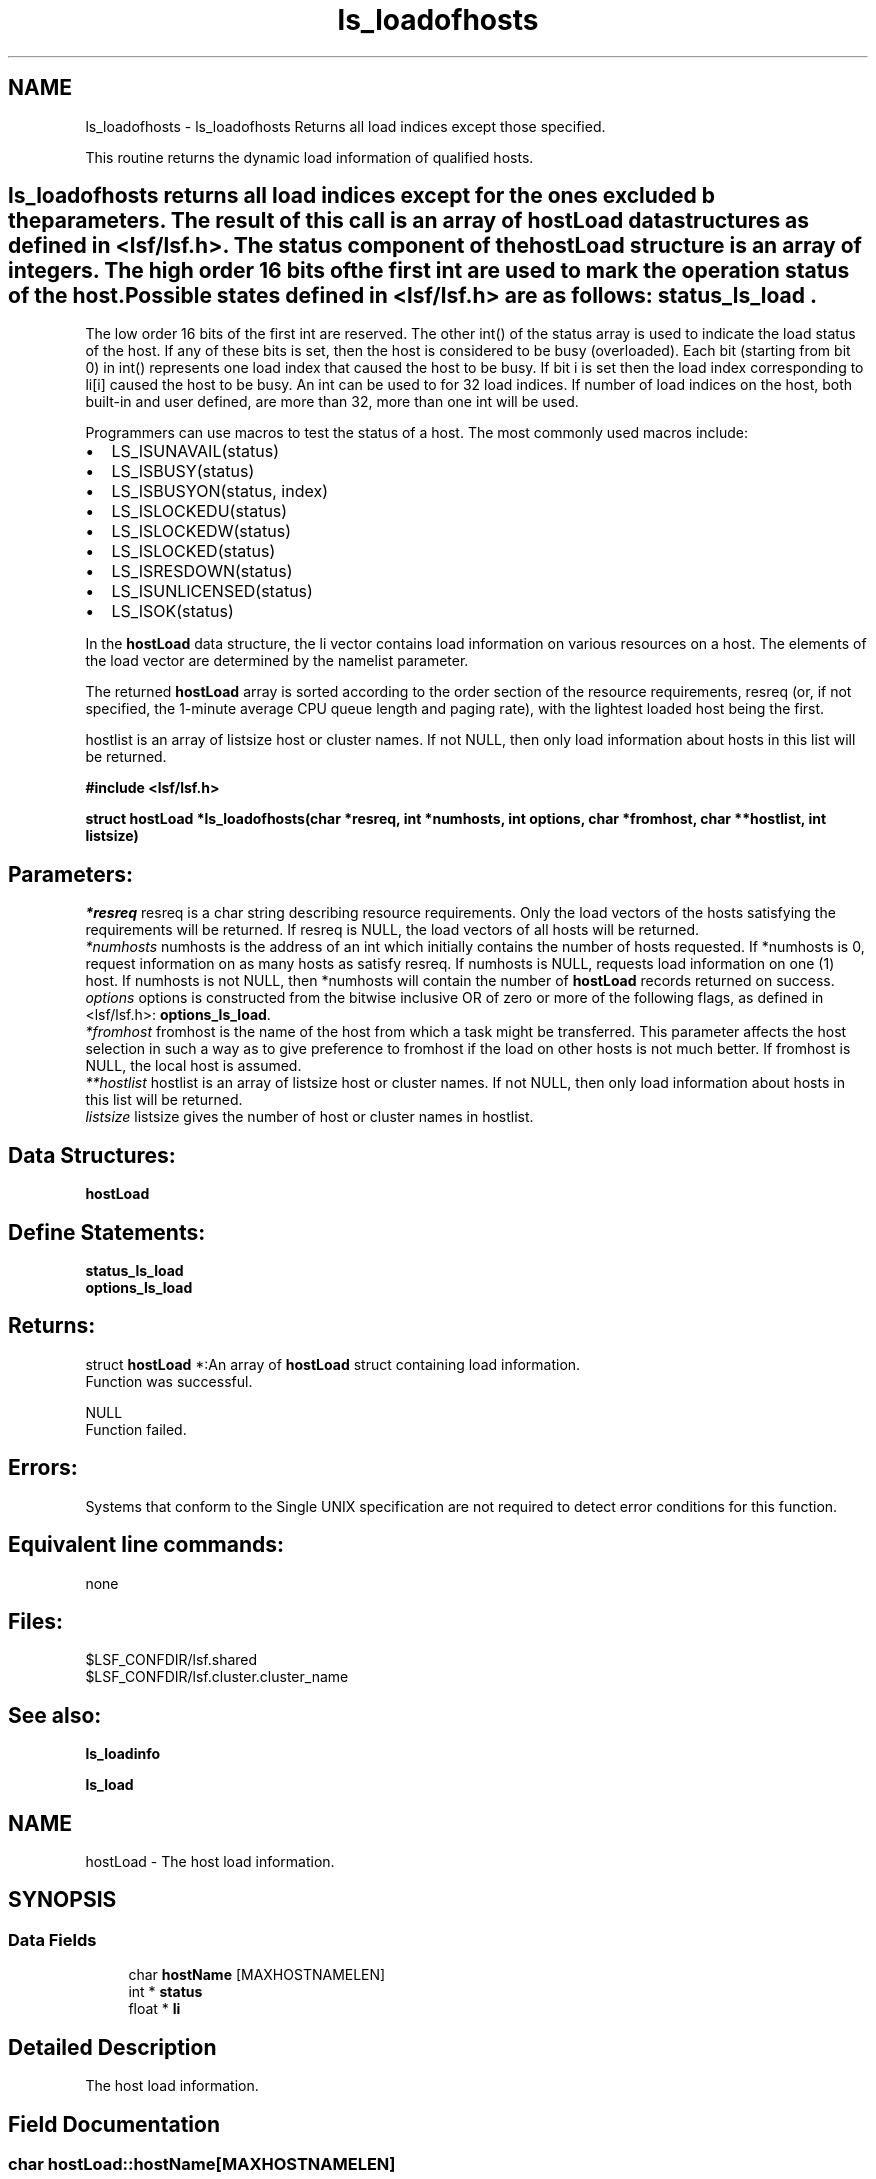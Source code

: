 .TH "ls_loadofhosts" 3 "3 Sep 2009" "Version 7.0" "Platform LSF 7.0.6 C API Reference" \" -*- nroff -*-
.ad l
.nh
.SH NAME
ls_loadofhosts \- ls_loadofhosts 
Returns all load indices except those specified.
.PP
This routine returns the dynamic load information of qualified hosts.
.PP
.SH "ls_loadofhosts\fP returns all load indices except for the ones excluded b the parameters. The result of this call is an array of \fBhostLoad\fP data structures as defined in <lsf/lsf.h>. The status component of the \fBhostLoad\fP structure is an array of integers. The high order 16 bits of the first int are used to mark the operation status of the host. Possible states defined in <lsf/lsf.h> are as follows: \fBstatus_ls_load".
.PP
The low order 16 bits of the first int are reserved. The other int() of the status array is used to indicate the load status of the host. If any of these bits is set, then the host is considered to be busy (overloaded). Each bit (starting from bit 0) in int() represents one load index that caused the host to be busy. If bit i is set then the load index corresponding to li[i] caused the host to be busy. An int can be used to for 32 load indices. If number of load indices on the host, both built-in and user defined, are more than 32, more than one int will be used.
.PP
Programmers can use macros to test the status of a host. The most commonly used macros include:
.PP
.IP "\(bu" 2
LS_ISUNAVAIL(status)
.IP "\(bu" 2
LS_ISBUSY(status)
.IP "\(bu" 2
LS_ISBUSYON(status, index)
.IP "\(bu" 2
LS_ISLOCKEDU(status)
.IP "\(bu" 2
LS_ISLOCKEDW(status)
.IP "\(bu" 2
LS_ISLOCKED(status)
.IP "\(bu" 2
LS_ISRESDOWN(status)
.IP "\(bu" 2
LS_ISUNLICENSED(status)
.IP "\(bu" 2
LS_ISOK(status)
.PP
.PP
In the \fBhostLoad\fP data structure, the li vector contains load information on various resources on a host. The elements of the load vector are determined by the namelist parameter.
.PP
The returned \fBhostLoad\fP array is sorted according to the order section of the resource requirements, resreq (or, if not specified, the 1-minute average CPU queue length and paging rate), with the lightest loaded host being the first.
.PP
hostlist is an array of listsize host or cluster names. If not NULL, then only load information about hosts in this list will be returned.
.PP
\fB#include <lsf/lsf.h>\fP
.PP
\fB struct \fBhostLoad\fP *ls_loadofhosts(char *resreq, int *numhosts, int options, char *fromhost, char **hostlist, int listsize)\fP
.PP
.SH "Parameters:"
\fI*resreq\fP resreq is a char string describing resource requirements. Only the load vectors of the hosts satisfying the requirements will be returned. If resreq is NULL, the load vectors of all hosts will be returned.
.br
\fI*numhosts\fP numhosts is the address of an int which initially contains the number of hosts requested. If *numhosts is 0, request information on as many hosts as satisfy resreq. If numhosts is NULL, requests load information on one (1) host. If numhosts is not NULL, then *numhosts will contain the number of \fBhostLoad\fP records returned on success.
.br
\fIoptions\fP options is constructed from the bitwise inclusive OR of zero or more of the following flags, as defined in <lsf/lsf.h>: \fBoptions_ls_load\fP.
.br
\fI*fromhost\fP fromhost is the name of the host from which a task might be transferred. This parameter affects the host selection in such a way as to give preference to fromhost if the load on other hosts is not much better. If fromhost is NULL, the local host is assumed.
.br
\fI**hostlist\fP hostlist is an array of listsize host or cluster names. If not NULL, then only load information about hosts in this list will be returned.
.br
\fIlistsize\fP listsize gives the number of host or cluster names in hostlist.
.PP
.SH "Data Structures:" 
.PP
\fBhostLoad\fP 
.br
.PP
.SH "Define Statements:" 
.PP
\fBstatus_ls_load\fP 
.br
\fBoptions_ls_load\fP
.PP
.SH "Returns:"
struct \fBhostLoad\fP *:An array of \fBhostLoad\fP struct containing load information. 
.br
 Function was successful. 
.PP
NULL 
.br
 Function failed.
.PP
.SH "Errors:" 
.PP
Systems that conform to the Single UNIX specification are not required to detect error conditions for this function.
.PP
.SH "Equivalent line commands:" 
.PP
none
.PP
.SH "Files:" 
.PP
$LSF_CONFDIR/lsf.shared 
.br
$LSF_CONFDIR/lsf.cluster.cluster_name
.PP
.SH "See also:"
\fBls_loadinfo\fP 
.PP
\fBls_load\fP 
.PP

.ad l
.nh
.SH NAME
hostLoad \- The host load information.  

.PP
.SH SYNOPSIS
.br
.PP
.SS "Data Fields"

.in +1c
.ti -1c
.RI "char \fBhostName\fP [MAXHOSTNAMELEN]"
.br
.ti -1c
.RI "int * \fBstatus\fP"
.br
.ti -1c
.RI "float * \fBli\fP"
.br
.in -1c
.SH "Detailed Description"
.PP 
The host load information. 
.SH "Field Documentation"
.PP 
.SS "char \fBhostLoad::hostName\fP[MAXHOSTNAMELEN]"
.PP
Host name. 
.PP
.SS "int* \fBhostLoad::status\fP"
.PP
Status of host. 
.PP
.SS "float* \fBhostLoad::li\fP"
.PP
Vector contains load information on various resources on a host. 
.PP


.ad l
.nh
.SH NAME
status_ls_load \- define statements used by \fBls_load\fP.  

.PP
.SS "Defines"

.in +1c
.ti -1c
.RI "#define \fBLIM_UNAVAIL\fP   0x00010000"
.br
.ti -1c
.RI "#define \fBLIM_LOCKEDU\fP   0x00020000"
.br
.ti -1c
.RI "#define \fBLIM_LOCKEDW\fP   0x00040000"
.br
.ti -1c
.RI "#define \fBLIM_BUSY\fP   0x00080000"
.br
.ti -1c
.RI "#define \fBLIM_RESDOWN\fP   0x00100000"
.br
.ti -1c
.RI "#define \fBLIM_UNLICENSED\fP   0x00200000"
.br
.ti -1c
.RI "#define \fBLIM_SBDDOWN\fP   0x00400000"
.br
.ti -1c
.RI "#define \fBLIM_LOCKEDM\fP   0x00800000"
.br
.ti -1c
.RI "#define \fBLIM_OK_MASK\fP   0x00bf0000"
.br
.ti -1c
.RI "#define \fBLIM_PEMDOWN\fP   0x01000000"
.br
.ti -1c
.RI "#define \fBLIM_LOCKEDU_RMS\fP   0x80000000"
.br
.in -1c
.SH "Detailed Description"
.PP 
define statements used by \fBls_load\fP. 
.SH "Define Documentation"
.PP 
.SS "#define LIM_UNAVAIL   0x00010000"
.PP
The host Load Information Manager (LIM) is unavailable. 
.PP
(e.g. the host is down or there is no LIM ). If LIM is unavailable the other information in the \fBhostLoad\fP structure is meaningless. 
.SS "#define LIM_LOCKEDU   0x00020000"
.PP
The host's LIM is locked by the root, LSF administrator or a user. 
.PP

.SS "#define LIM_LOCKEDW   0x00040000"
.PP
The host's LIM is locked by its run windows. 
.PP

.SS "#define LIM_BUSY   0x00080000"
.PP
The host is busy (overloaded). 
.PP

.SS "#define LIM_RESDOWN   0x00100000"
.PP
The host's Remote Execution Server (RES) is not available. 
.PP

.SS "#define LIM_UNLICENSED   0x00200000"
.PP
The host has no software license. 
.PP

.SS "#define LIM_SBDDOWN   0x00400000"
.PP
sbatchd is down 
.PP
.SS "#define LIM_LOCKEDM   0x00800000"
.PP
Locked by master lim. 
.PP
.SS "#define LIM_OK_MASK   0x00bf0000"
.PP
Mask used to get rid of other status; don't consider LIM_SBDDOWN. 
.PP
.SS "#define LIM_PEMDOWN   0x01000000"
.PP
PEM down or hang. 
.PP
.SS "#define LIM_LOCKEDU_RMS   0x80000000"
.PP
This bit is only used with in SIERRA_PRESTO. 
.PP
It forces MBD to close the host. 
.ad l
.nh
.SH NAME
options_ls_load \- define statements used by \fBls_load\fP.  

.PP
.SS "Defines"

.in +1c
.ti -1c
.RI "#define \fBEXACT\fP   0x01"
.br
.ti -1c
.RI "#define \fBOK_ONLY\fP   0x02"
.br
.ti -1c
.RI "#define \fBNORMALIZE\fP   0x04"
.br
.ti -1c
.RI "#define \fBLOCALITY\fP   0x08"
.br
.ti -1c
.RI "#define \fBIGNORE_RES\fP   0x10"
.br
.ti -1c
.RI "#define \fBLOCAL_ONLY\fP   0x20"
.br
.ti -1c
.RI "#define \fBDFT_FROMTYPE\fP   0x40"
.br
.ti -1c
.RI "#define \fBALL_CLUSTERS\fP   0x80"
.br
.ti -1c
.RI "#define \fBEFFECTIVE\fP   0x100"
.br
.ti -1c
.RI "#define \fBRECV_FROM_CLUSTERS\fP   0x200"
.br
.ti -1c
.RI "#define \fBNEED_MY_CLUSTER_NAME\fP   0x400"
.br
.ti -1c
.RI "#define \fBSEND_TO_CLUSTERS\fP   0x400"
.br
.ti -1c
.RI "#define \fBNO_SORT\fP   0x800"
.br
.ti -1c
.RI "#define \fBEXCLUSIVE_RESOURCE\fP   0x1000"
.br
.ti -1c
.RI "#define \fBDT_CLUSTER_LOAD\fP   0x2000"
.br
.in -1c
.SH "Detailed Description"
.PP 
define statements used by \fBls_load\fP. 
.SH "Define Documentation"
.PP 
.SS "#define EXACT   0x01"
.PP
Exactly *numhosts hosts are desired. 
.PP
If EXACT is set, either exactly *numhosts hosts are returned, or the call returns an error. If EXACT is not set, then up to *numhosts hosts are returned. If *numhosts is zero, then the EXACT flag is ignored and as many hosts in the load sharing system as are eligible (that is, those that satisfy the resource requirements) are returned. 
.SS "#define OK_ONLY   0x02"
.PP
Return only those hosts that are currently in the `ok' state. 
.PP
If OK_ONLY is set, those hosts that are busy, locked, or unavail are not returned. If OK_ONLY is not set, then some or all of the hosts whose status are not `ok' may also be returned, depending on the value of numhosts and whether the EXACT flag is set. 
.SS "#define NORMALIZE   0x04"
.PP
Normalize CPU load indices. 
.PP
If NORMALIZE is set, then the CPU run queue length load indices r15s, r1m, and r15m of each host returned are normalized. See Administering Platform LSF for the concept of normalized queue length. Default is to return the raw queue length. The options EFFECTIVE and NORMALIZE are mutually exclusive. 
.SS "#define LOCALITY   0x08"
.PP
The locality of the hosts. 
.PP
.SS "#define IGNORE_RES   0x10"
.PP
Ignore the status of RES when determining the hosts that are considered to be `ok'. 
.PP
If IGNORE_RES is specified, then hosts with RES not running are also considered to be `ok' during host selection. 
.SS "#define LOCAL_ONLY   0x20"
.PP
Local cluster only. 
.PP
.SS "#define DFT_FROMTYPE   0x40"
.PP
Return hosts with the same type as the fromhost which satisfy the resource requirements. 
.PP
By default all host types are considered. 
.SS "#define ALL_CLUSTERS   0x80"
.PP
All clusters. 
.PP
.SS "#define EFFECTIVE   0x100"
.PP
If EFFECTIVE is set, then the CPU run queue length load indices of each host returned are effective load. 
.PP
See Administering Platform LSF for the concept of effective queue length. Default is to return the raw queue length. The options EFFECTIVE and NORMALIZE are mutually exclusive. 
.SS "#define RECV_FROM_CLUSTERS   0x200"
.PP
Only return info about clusters I can receive job from. 
.PP
.SS "#define NEED_MY_CLUSTER_NAME   0x400"
.PP
Need my cluster name. 
.PP
.SS "#define SEND_TO_CLUSTERS   0x400"
.PP
Only return info about clusters I can send job to. 
.PP
.SS "#define NO_SORT   0x800"
.PP
No host sorting is needed. 
.PP
.SS "#define EXCLUSIVE_RESOURCE   0x1000"
.PP
Exclusive resource definition enforcement. 
.PP
.SS "#define DT_CLUSTER_LOAD   0x2000"
.PP
Desktop cluster return unlicensed hosts load info. 
.PP
.SH "Author"
.PP 
Generated automatically by Doxygen for Platform LSF 7.0.6 C API Reference from the source code.
